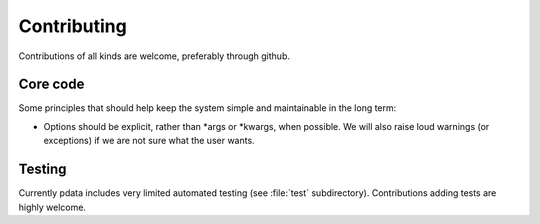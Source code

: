 Contributing
============

Contributions of all kinds are welcome, preferably through github.


Core code
---------

Some principles that should help keep the system simple and
maintainable in the long term:

* Options should be explicit, rather than \*args or \*kwargs, when
  possible.  We will also raise loud warnings (or exceptions) if we
  are not sure what the user wants.

Testing
-------

Currently pdata includes very limited automated testing (see
:file:`test` subdirectory). Contributions adding tests are highly
welcome.
